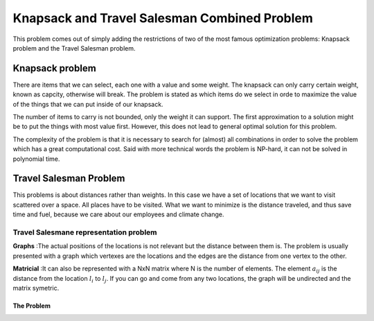 =============================================
Knapsack and Travel Salesman Combined Problem
=============================================

This problem comes out of simply adding the restrictions of two of the most famous optimization problems: Knapsack problem and the Travel Salesman problem.


Knapsack problem
----------------
There are items that we can select, each one with a value and some weight. The knapsack can only carry certain weight, known as capcity, otherwise will break.
The problem is stated as which items do we select in orde to maximize the value of the things that we can put inside of our knapsack.

The number of items to carry is not bounded, only the weight it can support. The first approximation to a solution might be to put the things with most value first. However, this does not lead to general optimal solution for this problem.

The complexity of the problem is that it is necessary to search for (almost) all combinations in order to solve the problem which has a great computational cost. Said with more technical words the problem is NP-hard, it can not be solved in polynomial time.


Travel Salesman Problem
-----------------------
This problems is about distances rather than weights. In this case we have a set of locations that we want to visit scattered over a space. All places have to be visited. What we want to minimize is the distance traveled, and thus save time and fuel, because we care about our employees and climate change.

Travel Salesmane representation problem
.......................................
**Graphs** :The actual positions of the locations is not relevant but the distance between them is. The problem is usually presented with a graph which vertexes are the locations and the edges are the distance from one vertex to the other.

**Matricial** :It can also be represented with a NxN matrix where N is the number of elements. The element :math:`a_{ij}` is the distance from the location :math:`l_i` to :math:`l_j`. If you can go and come from any two locations, the graph will be undirected and the matrix symetric. 


The Problem
===========






